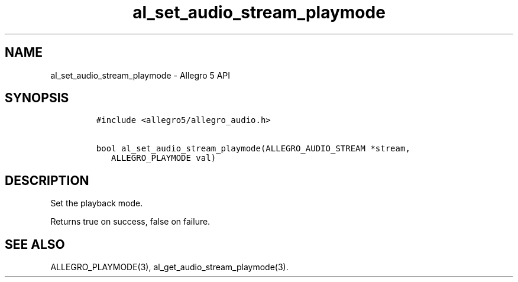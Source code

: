.TH "al_set_audio_stream_playmode" "3" "" "Allegro reference manual" ""
.SH NAME
.PP
al_set_audio_stream_playmode \- Allegro 5 API
.SH SYNOPSIS
.IP
.nf
\f[C]
#include\ <allegro5/allegro_audio.h>

bool\ al_set_audio_stream_playmode(ALLEGRO_AUDIO_STREAM\ *stream,
\ \ \ ALLEGRO_PLAYMODE\ val)
\f[]
.fi
.SH DESCRIPTION
.PP
Set the playback mode.
.PP
Returns true on success, false on failure.
.SH SEE ALSO
.PP
ALLEGRO_PLAYMODE(3), al_get_audio_stream_playmode(3).
